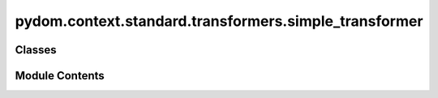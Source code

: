 pydom.context.standard.transformers.simple_transformer
======================================================

.. py:module:: pydom.context.standard.transformers.simple_transformer


Classes
-------

.. autoapisummary::

   pydom.context.standard.transformers.simple_transformer.SimpleTransformer


Module Contents
---------------

.. py:class:: SimpleTransformer

   Bases: :py:obj:`pydom.rendering.transformers.PropertyTransformer`


   .. py:method:: match(prop_name, _) -> bool


   .. py:method:: transform(prop_name, _, element)


